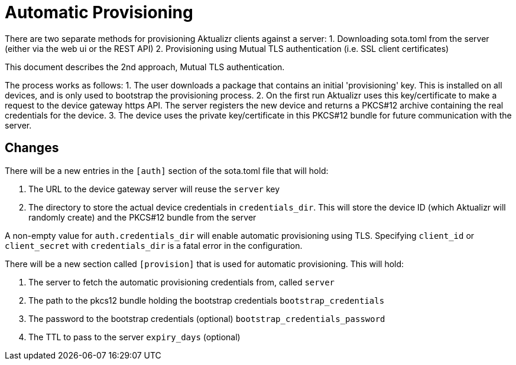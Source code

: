 = Automatic Provisioning

There are two separate methods for provisioning Aktualizr clients against a server:
1. Downloading sota.toml from the server (either via the web ui or the REST API)
2. Provisioning using Mutual TLS authentication (i.e. SSL client certificates)

This document describes the 2nd approach, Mutual TLS authentication.

The process works as follows:
1. The user downloads a package that contains an initial 'provisioning' key. This is installed on all devices, and is only used to bootstrap the provisioning process.
2. On the first run Aktualizr uses this key/certificate to make a request to the device gateway https API.  The server registers the new device and returns a PKCS#12 archive containing the real credentials for the device.
3. The device uses the private key/certificate in this PKCS#12 bundle for future communication with the server.

== Changes

There will be a new entries in the `[auth]` section of the sota.toml file that will hold:

1. The URL to the device gateway server will reuse the `server` key
2. The directory to store the actual device credentials in `credentials_dir`. This will store the device ID (which Aktualizr will randomly create) and the PKCS#12 bundle from the server

A non-empty value for `auth.credentials_dir` will enable automatic provisioning using TLS. Specifying `client_id` or `client_secret` with `credentials_dir` is a fatal error in the configuration.

There will be a new section called `[provision]` that is used for automatic provisioning. This will hold:

1. The server to fetch the automatic provisioning credentials from, called `server`
2. The path to the pkcs12 bundle holding the bootstrap credentials `bootstrap_credentials`
3. The password to the bootstrap credentials (optional) `bootstrap_credentials_password`
4. The TTL to pass to the server `expiry_days` (optional)

